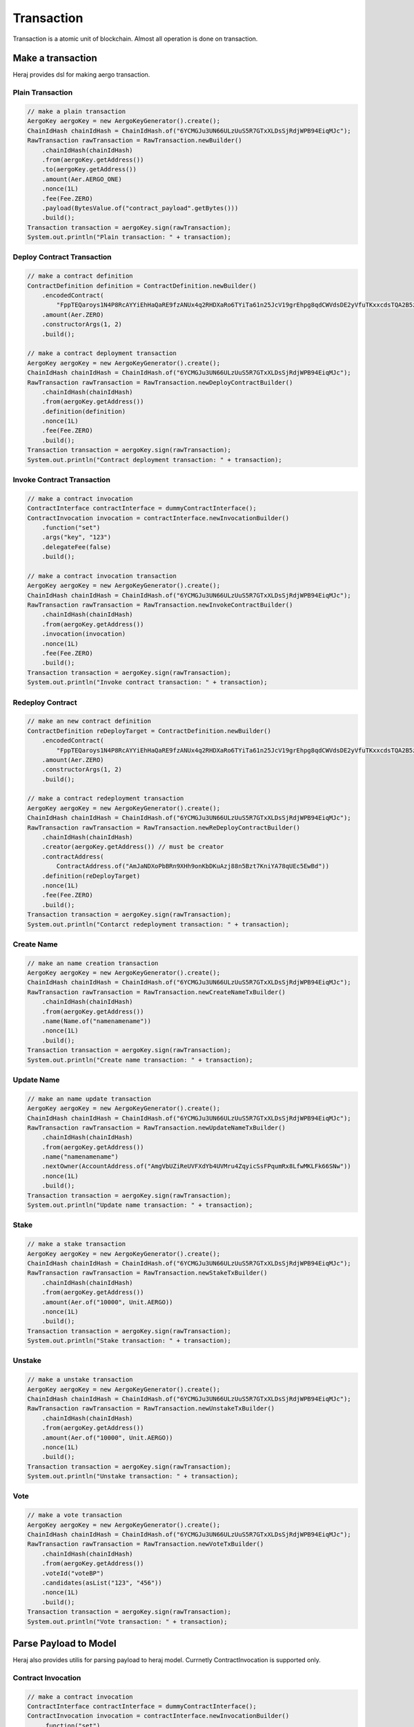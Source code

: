 Transaction
===========

Transaction is a atomic unit of blockchain. Almost all operation is done on transaction.

Make a transaction
------------------

Heraj provides dsl for making aergo transaction.

Plain Transaction
^^^^^^^^^^^^^^^^^

.. code-block:: java

  // make a plain transaction
  AergoKey aergoKey = new AergoKeyGenerator().create();
  ChainIdHash chainIdHash = ChainIdHash.of("6YCMGJu3UN66ULzUuS5R7GTxXLDsSjRdjWPB94EiqMJc");
  RawTransaction rawTransaction = RawTransaction.newBuilder()
      .chainIdHash(chainIdHash)
      .from(aergoKey.getAddress())
      .to(aergoKey.getAddress())
      .amount(Aer.AERGO_ONE)
      .nonce(1L)
      .fee(Fee.ZERO)
      .payload(BytesValue.of("contract_payload".getBytes()))
      .build();
  Transaction transaction = aergoKey.sign(rawTransaction);
  System.out.println("Plain transaction: " + transaction);

Deploy Contract Transaction
^^^^^^^^^^^^^^^^^^^^^^^^^^^

.. code-block:: java

  // make a contract definition
  ContractDefinition definition = ContractDefinition.newBuilder()
      .encodedContract(
          "FppTEQaroys1N4P8RcAYYiEhHaQaRE9fzANUx4q2RHDXaRo6TYiTa61n25JcV19grEhpg8qdCWVdsDE2yVfuTKxxcdsTQA2B5zTfxA4GqeRqYGYgWJpj1geuLJAn1RjotdRRxSS1BFA6CAftxjcgiP6WUHacmgtNzoWViYESykhjqVLdmTfV12d44wfh9YAgQ57aRkLNCPkujbnJhdhHEtY1hrJYLCxUDBveqVcDhrrvcHtjDAUcZ5UMzbg6qR1kthGB1Lua6ymw1BmfySNtqb1b6Hp92UPMa7gi5FpAXF5XgpQtEbYDXMbtgu5XtXNhNejrtArcekmjrmPXRoTnMDGUQFcALtnNCrgSv2z5PiXP1coGEbHLTTbxkmJmJz6arEfsb6J1Dv7wnvgysDFVApcpABfwMjHLmnEGvUCLthRfHNBDGydx9jvJQvismqdpDfcEaNBCo5SRMCqGS1FtKtpXjRaHGGFGcTfo9axnsJgAGxLk")
      .amount(Aer.ZERO)
      .constructorArgs(1, 2)
      .build();

  // make a contract deployment transaction
  AergoKey aergoKey = new AergoKeyGenerator().create();
  ChainIdHash chainIdHash = ChainIdHash.of("6YCMGJu3UN66ULzUuS5R7GTxXLDsSjRdjWPB94EiqMJc");
  RawTransaction rawTransaction = RawTransaction.newDeployContractBuilder()
      .chainIdHash(chainIdHash)
      .from(aergoKey.getAddress())
      .definition(definition)
      .nonce(1L)
      .fee(Fee.ZERO)
      .build();
  Transaction transaction = aergoKey.sign(rawTransaction);
  System.out.println("Contract deployment transaction: " + transaction);

Invoke Contract Transaction
^^^^^^^^^^^^^^^^^^^^^^^^^^^

.. code-block:: java

  // make a contract invocation
  ContractInterface contractInterface = dummyContractInterface();
  ContractInvocation invocation = contractInterface.newInvocationBuilder()
      .function("set")
      .args("key", "123")
      .delegateFee(false)
      .build();

  // make a contract invocation transaction
  AergoKey aergoKey = new AergoKeyGenerator().create();
  ChainIdHash chainIdHash = ChainIdHash.of("6YCMGJu3UN66ULzUuS5R7GTxXLDsSjRdjWPB94EiqMJc");
  RawTransaction rawTransaction = RawTransaction.newInvokeContractBuilder()
      .chainIdHash(chainIdHash)
      .from(aergoKey.getAddress())
      .invocation(invocation)
      .nonce(1L)
      .fee(Fee.ZERO)
      .build();
  Transaction transaction = aergoKey.sign(rawTransaction);
  System.out.println("Invoke contract transaction: " + transaction);

Redeploy Contract
^^^^^^^^^^^^^^^^^

.. code-block:: java

  // make an new contract definition
  ContractDefinition reDeployTarget = ContractDefinition.newBuilder()
      .encodedContract(
          "FppTEQaroys1N4P8RcAYYiEhHaQaRE9fzANUx4q2RHDXaRo6TYiTa61n25JcV19grEhpg8qdCWVdsDE2yVfuTKxxcdsTQA2B5zTfxA4GqeRqYGYgWJpj1geuLJAn1RjotdRRxSS1BFA6CAftxjcgiP6WUHacmgtNzoWViYESykhjqVLdmTfV12d44wfh9YAgQ57aRkLNCPkujbnJhdhHEtY1hrJYLCxUDBveqVcDhrrvcHtjDAUcZ5UMzbg6qR1kthGB1Lua6ymw1BmfySNtqb1b6Hp92UPMa7gi5FpAXF5XgpQtEbYDXMbtgu5XtXNhNejrtArcekmjrmPXRoTnMDGUQFcALtnNCrgSv2z5PiXP1coGEbHLTTbxkmJmJz6arEfsb6J1Dv7wnvgysDFVApcpABfwMjHLmnEGvUCLthRfHNBDGydx9jvJQvismqdpDfcEaNBCo5SRMCqGS1FtKtpXjRaHGGFGcTfo9axnsJgAGxLk")
      .amount(Aer.ZERO)
      .constructorArgs(1, 2)
      .build();

  // make a contract redeployment transaction
  AergoKey aergoKey = new AergoKeyGenerator().create();
  ChainIdHash chainIdHash = ChainIdHash.of("6YCMGJu3UN66ULzUuS5R7GTxXLDsSjRdjWPB94EiqMJc");
  RawTransaction rawTransaction = RawTransaction.newReDeployContractBuilder()
      .chainIdHash(chainIdHash)
      .creator(aergoKey.getAddress()) // must be creator
      .contractAddress(
          ContractAddress.of("AmJaNDXoPbBRn9XHh9onKbDKuAzj88n5Bzt7KniYA78qUEc5EwBd"))
      .definition(reDeployTarget)
      .nonce(1L)
      .fee(Fee.ZERO)
      .build();
  Transaction transaction = aergoKey.sign(rawTransaction);
  System.out.println("Contarct redeployment transaction: " + transaction);

Create Name
^^^^^^^^^^^

.. code-block:: java

  // make an name creation transaction
  AergoKey aergoKey = new AergoKeyGenerator().create();
  ChainIdHash chainIdHash = ChainIdHash.of("6YCMGJu3UN66ULzUuS5R7GTxXLDsSjRdjWPB94EiqMJc");
  RawTransaction rawTransaction = RawTransaction.newCreateNameTxBuilder()
      .chainIdHash(chainIdHash)
      .from(aergoKey.getAddress())
      .name(Name.of("namenamename"))
      .nonce(1L)
      .build();
  Transaction transaction = aergoKey.sign(rawTransaction);
  System.out.println("Create name transaction: " + transaction);

Update Name
^^^^^^^^^^^

.. code-block:: java

  // make an name update transaction
  AergoKey aergoKey = new AergoKeyGenerator().create();
  ChainIdHash chainIdHash = ChainIdHash.of("6YCMGJu3UN66ULzUuS5R7GTxXLDsSjRdjWPB94EiqMJc");
  RawTransaction rawTransaction = RawTransaction.newUpdateNameTxBuilder()
      .chainIdHash(chainIdHash)
      .from(aergoKey.getAddress())
      .name("namenamename")
      .nextOwner(AccountAddress.of("AmgVbUZiReUVFXdYb4UVMru4ZqyicSsFPqumRx8LfwMKLFk66SNw"))
      .nonce(1L)
      .build();
  Transaction transaction = aergoKey.sign(rawTransaction);
  System.out.println("Update name transaction: " + transaction);

Stake
^^^^^

.. code-block:: java

  // make a stake transaction
  AergoKey aergoKey = new AergoKeyGenerator().create();
  ChainIdHash chainIdHash = ChainIdHash.of("6YCMGJu3UN66ULzUuS5R7GTxXLDsSjRdjWPB94EiqMJc");
  RawTransaction rawTransaction = RawTransaction.newStakeTxBuilder()
      .chainIdHash(chainIdHash)
      .from(aergoKey.getAddress())
      .amount(Aer.of("10000", Unit.AERGO))
      .nonce(1L)
      .build();
  Transaction transaction = aergoKey.sign(rawTransaction);
  System.out.println("Stake transaction: " + transaction);

Unstake
^^^^^^^

.. code-block:: java

  // make a unstake transaction
  AergoKey aergoKey = new AergoKeyGenerator().create();
  ChainIdHash chainIdHash = ChainIdHash.of("6YCMGJu3UN66ULzUuS5R7GTxXLDsSjRdjWPB94EiqMJc");
  RawTransaction rawTransaction = RawTransaction.newUnstakeTxBuilder()
      .chainIdHash(chainIdHash)
      .from(aergoKey.getAddress())
      .amount(Aer.of("10000", Unit.AERGO))
      .nonce(1L)
      .build();
  Transaction transaction = aergoKey.sign(rawTransaction);
  System.out.println("Unstake transaction: " + transaction);

Vote
^^^^

.. code-block:: java

  // make a vote transaction
  AergoKey aergoKey = new AergoKeyGenerator().create();
  ChainIdHash chainIdHash = ChainIdHash.of("6YCMGJu3UN66ULzUuS5R7GTxXLDsSjRdjWPB94EiqMJc");
  RawTransaction rawTransaction = RawTransaction.newVoteTxBuilder()
      .chainIdHash(chainIdHash)
      .from(aergoKey.getAddress())
      .voteId("voteBP")
      .candidates(asList("123", "456"))
      .nonce(1L)
      .build();
  Transaction transaction = aergoKey.sign(rawTransaction);
  System.out.println("Vote transaction: " + transaction);

Parse Payload to Model
----------------------

Heraj also provides utilis for parsing payload to heraj model. Currnetly ContractInvocation is supported only.

Contract Invocation
^^^^^^^^^^^^^^^^^^^

.. code-block:: java

  // make a contract invocation
  ContractInterface contractInterface = dummyContractInterface();
  ContractInvocation invocation = contractInterface.newInvocationBuilder()
      .function("set")
      .args("key", "123")
      .delegateFee(false)
      .build();

  // make a contract invocation transaction
  AergoKey aergoKey = new AergoKeyGenerator().create();
  ChainIdHash chainIdHash = ChainIdHash.of("6YCMGJu3UN66ULzUuS5R7GTxXLDsSjRdjWPB94EiqMJc");
  RawTransaction rawTransaction = RawTransaction.newInvokeContractBuilder()
      .chainIdHash(chainIdHash)
      .from(aergoKey.getAddress())
      .invocation(invocation)
      .nonce(1L)
      .fee(Fee.ZERO)
      .build();

  // parse contract invocation info
  PayloadConverter<ContractInvocation> invocationConverter =
      new ContractInvocationPayloadConverter();
  ContractInvocation parsedInvocation = invocationConverter
      .parseToModel(rawTransaction.getPayload());
  System.out.println("Parsed contract invocation: " + parsedInvocation.getAddress());